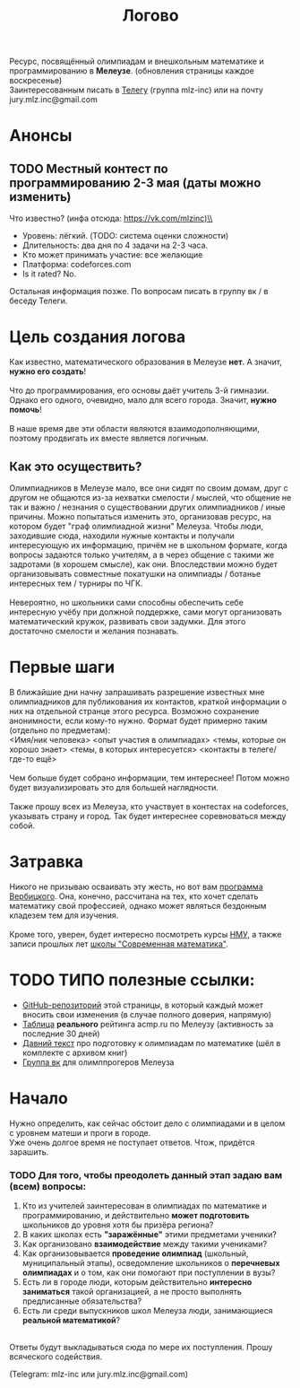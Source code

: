 #+TITLE: Логово
#+OPTIONS: toc:nil num:nil
#+HTML_HEAD: <link rel="stylesheet" type="text/css" href="org.css" />
#+HTML_HEAD: <style>div.figure img {max-height:300px;max-width:900px;}</style>
#+HTML_HEAD_EXTRA: <style>.org-src-container {background-color: #303030; color: #e5e5e5;}</style>

Ресурс, посвящённый олимпиадам и внешкольным математике и программированию в *Мелеузе*. (обновления страницы каждое воскресенье)\\
Заинтересованным писать в [[https://t.me/mlz_inc][Телегу]] (группа mlz-inc) или на почту jury.mlz.inc@gmail.com \\

* Анонсы 
  :PROPERTIES:
  :CUSTOM_ID: announce
  :END:

** TODO Местный контест по программированию 2-3 мая (даты можно изменить) <<contest>>
Что известно? (инфа отсюда: https://vk.com/mlzinc)\\  
+ Уровень: лёгкий. (TODO: система оценки сложности)
+ Длительность: два дня по 4 задачи на 2-3 часа. 
+ Кто может принимать участие: все желающие
+ Платформа: codeforces.com
+ Is it rated? No.
Остальная информация позже. По вопросам писать в группу вк / в беседу Телеги. 

* Цель создания логова 
  :PROPERTIES:
  :CUSTOM_ID: aim
  :END:
  Как известно, математического образования в Мелеузе *нет*. А значит, *нужно его создать*!\\
  \\
  Что до программирования, его основы даёт учитель 3-й гимназии. Однако его одного, очевидно, мало для всего города. Значит, *нужно помочь*!\\
  \\
  В наше время две эти области являются взаимодополняющими, поэтому продвигать их вместе является логичным.\\
  
** Как это осуществить?
   Олимпиадников в Мелеузе мало, все они сидят по своим домам, друг с другом не общаются из-за нехватки смелости / мыслей, что общение не так и важно / незнания о существовании других олимпиадников / иные причины. Можно попытаться изменить это, организовав ресурс, на котором будет "граф олимпиадной жизни" Мелеуза. Чтобы люди, заходившие сюда, находили нужные контакты и получали интересующую их информацию, причём не в школьном формате, когда вопросы задаются только учителям, а в через общение с такими же задротами (в хорошем смысле), как они. Впоследствии можно будет организовывать совместные покатушки на олимпиады / ботанье интересных тем / турниры по ЧГК.  \\
\\
Невероятно, но школьники сами способны обеспечить себе интересную учёбу при должной поддержке, сами могут организовать математический кружок, развивать свои задумки. Для этого достаточно смелости и желания познавать. 
 
* Первые шаги 
  :PROPERTIES:
  :CUSTOM_ID: steps
  :END:
  
  В ближайшие дни начну запрашивать разрешение известных мне олимпиадников для публикования их контактов, краткой информации о них на отдельной странце этого ресурса. Возможно сохранение анонимности, если кому-то нужно. Формат будет примерно таким (отдельно по предметам): \\ 
<Имя/ник человека> <опыт участия в олимпиадах> <темы, которые он хорошо знает> <темы, в которых интересуется> <контакты в телеге/где-то ещё> \\
\\
Чем больше будет собрано информации, тем интереснее! Потом можно будет визуализировать это для большей наглядности. \\ 
\\
Также прошу всех из Мелеуза, кто участвует в контестах на codeforces, указывать страну и город. Так будет интереснее соревноваться между собой.
* Затравка

  Никого не призываю осваивать эту жесть, но вот вам [[http://imperium.lenin.ru/~verbit/MATH/programma.html][программа Вербицкого]]. Она, конечно, рассчитана на тех, кто хочет сделать математику свой профессией, однако может являться бездонным кладезем тем для изучения. \\
  \\
  Кроме того, уверен, будет интересно посмотреть курсы [[https://www.mccme.ru/ium/][НМУ]], а также записи прошлых лет [[https://www.mccme.ru/dubna/][школы "Современная математика"]].


* TODO ТИПО полезные ссылки:  
  :PROPERTIES:
  :CUSTOM_ID: links
  :END:
  - [[https://github.com/mlz-inc/mlz-inc.github.io][GitHub-репозиторий]] этой страницы, в который каждый может вносить свои изменения (в случае полного доверия, напрямую)
  - [[file:acmp/real_table.org][Таблица]] *реального* рейтинга acmp.ru по Мелеузу (активность за последние 30 дней)
  - [[file:old-paper.org][Давний текст]] про подготовку к олимпиадам по математике (шёл в комплекте с архивом книг)
  - [[https://vk.com/olimpinf][Группа вк]] для олимппрогеров Мелеуза


* Начало 
  :PROPERTIES:
  :CUSTOM_ID: questions
  :END:
  Нужно определить, как сейчас обстоит дело с олимпиадами и в целом с уровнем матеши и проги в городе.\\

  Уже очень долгое время не поступает ответов. Чтож, придётся зарашить.

*** TODO Для того, чтобы преодолеть данный этап задаю вам (всем) вопросы:
  
1) Кто из учителей заинтересован в олимпиадах по математике и программированию, и действительно *может подготовить* школьников до уровня хотя бы призёра региона?
2) В каких школах есть *"заражённые"* этими предметами ученики? 
3) Как организовано *взаимодействие* между такими учениками? 
4) Как организовывается *проведение олимпиад* (школьный, муниципальный этапы), осведомление школьников о *перечневых олимпиадах* и о том, как они помогают при поступлении в вузы?
5) Есть ли в городе люди, которым действительно *интересно заниматься* такой организацией, а не просто выполнять предписанные обязательства?
6) Есть ли среди выпускников школ Мелеуза люди, занимающиеся *реальной математикой*? 
\\
Ответы будут выкладываться сюда по мере их поступления. Прошу всяческого содействия. 

(Telegram: mlz-inc или jury.mlz.inc@gmail.com)
